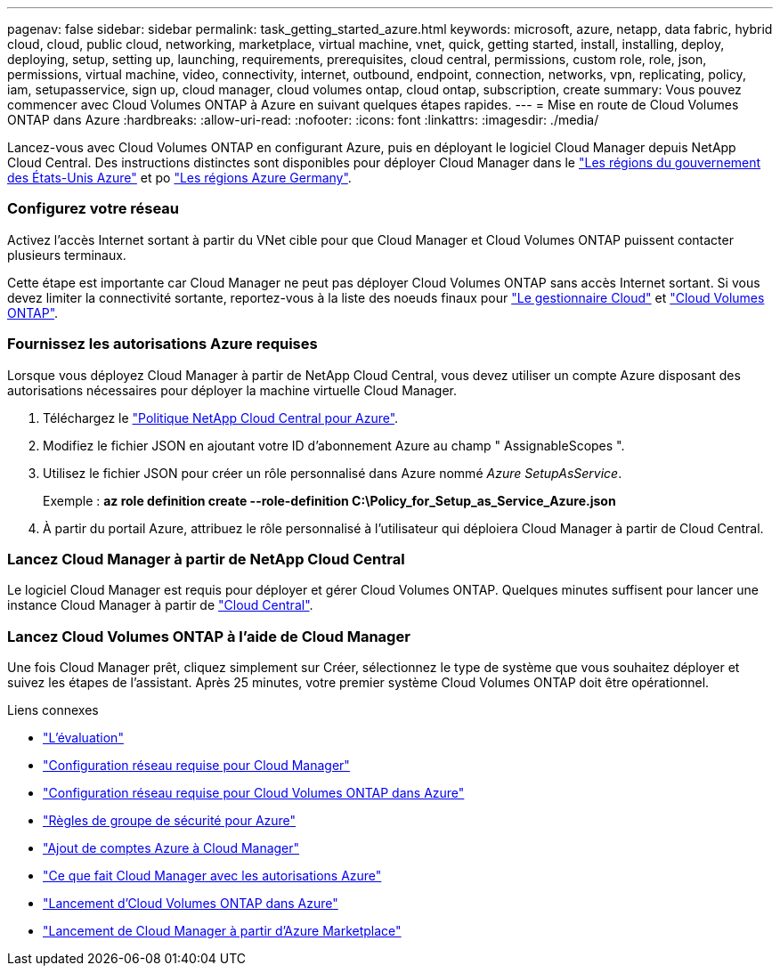 ---
pagenav: false 
sidebar: sidebar 
permalink: task_getting_started_azure.html 
keywords: microsoft, azure, netapp, data fabric, hybrid cloud, cloud, public cloud, networking, marketplace, virtual machine, vnet, quick, getting started, install, installing, deploy, deploying, setup, setting up, launching, requirements, prerequisites, cloud central, permissions, custom role, role, json, permissions, virtual machine, video, connectivity, internet, outbound, endpoint, connection, networks, vpn, replicating, policy, iam, setupasservice, sign up, cloud manager, cloud volumes ontap, cloud ontap, subscription, create 
summary: Vous pouvez commencer avec Cloud Volumes ONTAP à Azure en suivant quelques étapes rapides. 
---
= Mise en route de Cloud Volumes ONTAP dans Azure
:hardbreaks:
:allow-uri-read: 
:nofooter: 
:icons: font
:linkattrs: 
:imagesdir: ./media/


[role="lead"]
Lancez-vous avec Cloud Volumes ONTAP en configurant Azure, puis en déployant le logiciel Cloud Manager depuis NetApp Cloud Central. Des instructions distinctes sont disponibles pour déployer Cloud Manager dans le link:task_installing_azure_gov.html["Les régions du gouvernement des États-Unis Azure"] et po link:task_installing_azure_germany.html["Les régions Azure Germany"].



=== Configurez votre réseau

[role="quick-margin-para"]
Activez l'accès Internet sortant à partir du VNet cible pour que Cloud Manager et Cloud Volumes ONTAP puissent contacter plusieurs terminaux.

[role="quick-margin-para"]
Cette étape est importante car Cloud Manager ne peut pas déployer Cloud Volumes ONTAP sans accès Internet sortant. Si vous devez limiter la connectivité sortante, reportez-vous à la liste des noeuds finaux pour link:reference_networking_cloud_manager.html#outbound-internet-access["Le gestionnaire Cloud"] et link:reference_networking_azure.html["Cloud Volumes ONTAP"].



=== Fournissez les autorisations Azure requises

[role="quick-margin-para"]
Lorsque vous déployez Cloud Manager à partir de NetApp Cloud Central, vous devez utiliser un compte Azure disposant des autorisations nécessaires pour déployer la machine virtuelle Cloud Manager.

. Téléchargez le https://mysupport.netapp.com/cloudontap/iampolicies["Politique NetApp Cloud Central pour Azure"^].
. Modifiez le fichier JSON en ajoutant votre ID d'abonnement Azure au champ " AssignableScopes ".
. Utilisez le fichier JSON pour créer un rôle personnalisé dans Azure nommé _Azure SetupAsService_.
+
Exemple : *az role definition create --role-definition C:\Policy_for_Setup_as_Service_Azure.json*

. À partir du portail Azure, attribuez le rôle personnalisé à l'utilisateur qui déploiera Cloud Manager à partir de Cloud Central.




=== Lancez Cloud Manager à partir de NetApp Cloud Central

[role="quick-margin-para"]
Le logiciel Cloud Manager est requis pour déployer et gérer Cloud Volumes ONTAP. Quelques minutes suffisent pour lancer une instance Cloud Manager à partir de https://cloud.netapp.com["Cloud Central"^].



=== Lancez Cloud Volumes ONTAP à l'aide de Cloud Manager

[role="quick-margin-para"]
Une fois Cloud Manager prêt, cliquez simplement sur Créer, sélectionnez le type de système que vous souhaitez déployer et suivez les étapes de l'assistant. Après 25 minutes, votre premier système Cloud Volumes ONTAP doit être opérationnel.

.Liens connexes
* link:concept_evaluating.html["L'évaluation"]
* link:reference_networking_cloud_manager.html["Configuration réseau requise pour Cloud Manager"]
* link:reference_networking_azure.html["Configuration réseau requise pour Cloud Volumes ONTAP dans Azure"]
* link:reference_security_groups_azure.html["Règles de groupe de sécurité pour Azure"]
* link:task_adding_azure_accounts.html["Ajout de comptes Azure à Cloud Manager"]
* link:reference_permissions.html#what-cloud-manager-does-with-azure-permissions["Ce que fait Cloud Manager avec les autorisations Azure"]
* link:task_deploying_otc_azure.html["Lancement d'Cloud Volumes ONTAP dans Azure"]
* link:task_launching_azure_mktp.html["Lancement de Cloud Manager à partir d'Azure Marketplace"]

